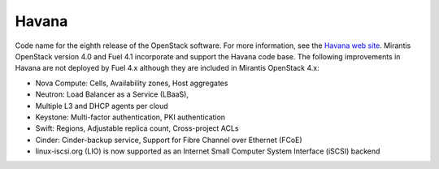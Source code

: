 
.. _havana-term:

Havana
------
Code name for the eighth release of the OpenStack software.
For more information, see the
`Havana web site <http://www.openstack.org/software/havana/>`_.
Mirantis OpenStack version 4.0 and Fuel 4.1 incorporate and support
the Havana code base.
The following improvements in Havana are not deployed by Fuel 4.x
although they are included in Mirantis OpenStack 4.x:

* Nova Compute: Cells, Availability zones, Host aggregates

* Neutron: Load Balancer as a Service (LBaaS),

* Multiple L3 and DHCP agents per cloud

* Keystone: Multi-factor authentication, PKI authentication

* Swift: Regions, Adjustable replica count, Cross-project ACLs

* Cinder: Cinder-backup service, Support for Fibre Channel over Ethernet (FCoE)

* linux-iscsi.org (LIO) is now supported
  as an Internet Small Computer System Interface (iSCSI) backend
